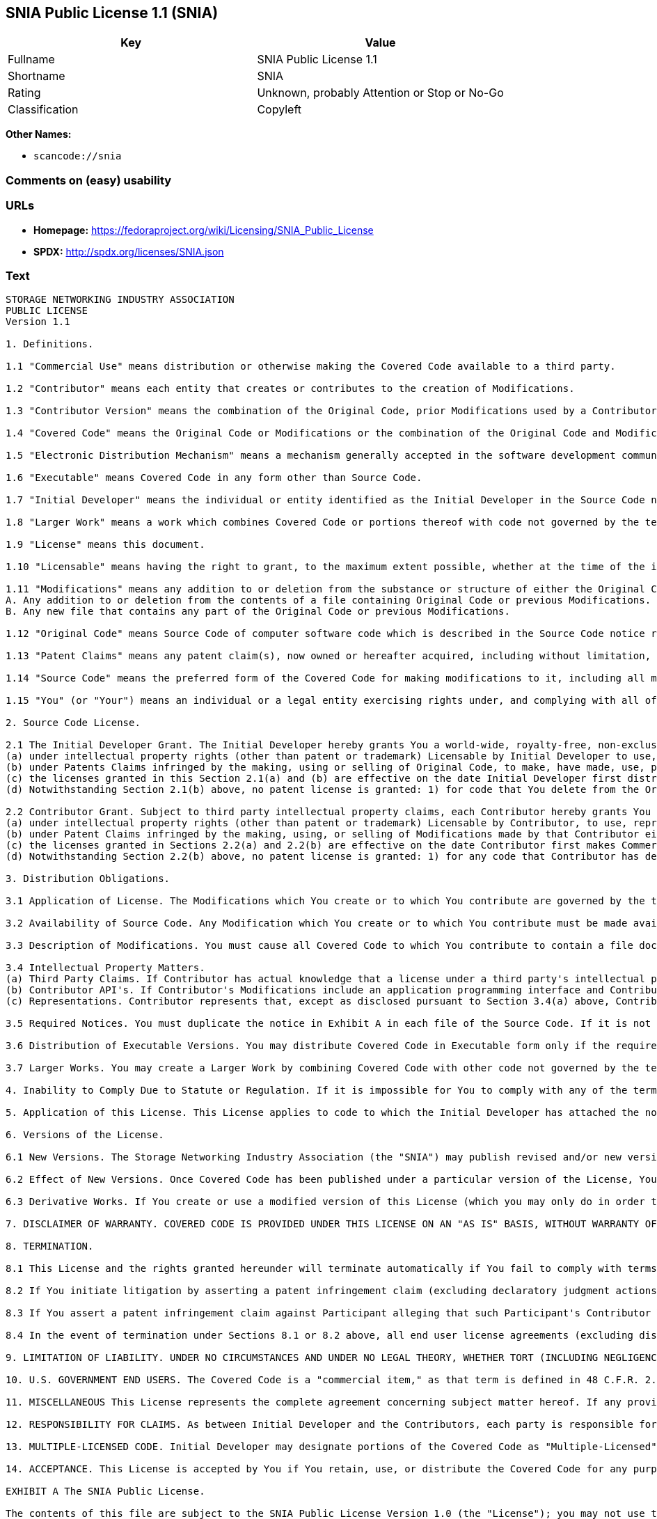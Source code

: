 == SNIA Public License 1.1 (SNIA)

[cols=",",options="header",]
|===
|Key |Value
|Fullname |SNIA Public License 1.1
|Shortname |SNIA
|Rating |Unknown, probably Attention or Stop or No-Go
|Classification |Copyleft
|===

*Other Names:*

* `+scancode://snia+`

=== Comments on (easy) usability

=== URLs

* *Homepage:*
https://fedoraproject.org/wiki/Licensing/SNIA_Public_License
* *SPDX:* http://spdx.org/licenses/SNIA.json

=== Text

....
STORAGE NETWORKING INDUSTRY ASSOCIATION
PUBLIC LICENSE
Version 1.1

1. Definitions.

1.1 "Commercial Use" means distribution or otherwise making the Covered Code available to a third party.

1.2 "Contributor" means each entity that creates or contributes to the creation of Modifications.

1.3 "Contributor Version" means the combination of the Original Code, prior Modifications used by a Contributor, and the Modifications made by that particular Contributor.

1.4 "Covered Code" means the Original Code or Modifications or the combination of the Original Code and Modifications, in each case including portions thereof.

1.5 "Electronic Distribution Mechanism" means a mechanism generally accepted in the software development community for the electronic transfer of data.

1.6 "Executable" means Covered Code in any form other than Source Code.

1.7 "Initial Developer" means the individual or entity identified as the Initial Developer in the Source Code notice required by Exhibit A.

1.8 "Larger Work" means a work which combines Covered Code or portions thereof with code not governed by the terms of this License.

1.9 "License" means this document.

1.10 "Licensable" means having the right to grant, to the maximum extent possible, whether at the time of the initial grant or subsequently acquired, any and all of the rights conveyed herein.

1.11 "Modifications" means any addition to or deletion from the substance or structure of either the Original Code or any previous Modifications. When Covered Code is released as a series of files, a Modification is:
A. Any addition to or deletion from the contents of a file containing Original Code or previous Modifications.
B. Any new file that contains any part of the Original Code or previous Modifications.

1.12 "Original Code" means Source Code of computer software code which is described in the Source Code notice required by Exhibit A as Original Code, and which, at the time of its release under this License is not already Covered Code governed by this License.

1.13 "Patent Claims" means any patent claim(s), now owned or hereafter acquired, including without limitation, method, process, and apparatus claims, in any patent Licensable by grantor.

1.14 "Source Code" means the preferred form of the Covered Code for making modifications to it, including all modules it contains, plus any associated interface definition files, scripts used to control compilation and installation of an Executable, or source code differential comparisons against either the Original Code or another well known, available Covered Code of the Contributor's choice. The Source Code can be in a compressed or archival form, provided the appropriate decompression or de-archiving software is widely available for no charge.

1.15 "You" (or "Your") means an individual or a legal entity exercising rights under, and complying with all of the terms of, this License or a future version of this License issued under Section 6.1. For legal entities, "You" includes any entity which controls, is controlled by, or is under common control with You. For purposes of this definition, "control" means (a) the power, direct or indirect, to cause the direction or management of such entity, whether by contract or otherwise, or (b) ownership of more than fifty percent (50%) of the outstanding shares or beneficial ownership of such entity

2. Source Code License.

2.1 The Initial Developer Grant. The Initial Developer hereby grants You a world-wide, royalty-free, non-exclusive license, subject to third party intellectual property claims:
(a) under intellectual property rights (other than patent or trademark) Licensable by Initial Developer to use, reproduce, modify, display, perform, sublicense and distribute the Original Code (or portions thereof) with or without Modifications, and/or as part of a Larger Work; and
(b) under Patents Claims infringed by the making, using or selling of Original Code, to make, have made, use, practice, sell, and offer for sale, and/or otherwise dispose of the Original Code (or portions thereof).
(c) the licenses granted in this Section 2.1(a) and (b) are effective on the date Initial Developer first distributes Original Code under the terms of this License.
(d) Notwithstanding Section 2.1(b) above, no patent license is granted: 1) for code that You delete from the Original Code; 2) separate from the Original Code; or 3) for infringements caused by: i) the modification of the Original Code or ii) the combination of the Original Code with other software or devices.

2.2 Contributor Grant. Subject to third party intellectual property claims, each Contributor hereby grants You a world-wide, royalty-free, non-exclusive license
(a) under intellectual property rights (other than patent or trademark) Licensable by Contributor, to use, reproduce, modify, display, perform, sublicense and distribute the Modifications created by such Contributor (or portions thereof) either on an unmodified basis, with other Modifications, as Covered Code and/or as part of a Larger Work; and
(b) under Patent Claims infringed by the making, using, or selling of Modifications made by that Contributor either alone and/or in combination with its Contributor Version (or portions of such combination), to make, use, sell, offer for sale, have made, and/or otherwise dispose of: 1) Modifications made by that Contributor (or portions thereof); and 2) the combination of Modifications made by that Contributor with its Contributor Version (or portions of such combination).
(c) the licenses granted in Sections 2.2(a) and 2.2(b) are effective on the date Contributor first makes Commercial Use of the Covered Code.
(d) Notwithstanding Section 2.2(b) above, no patent license is granted: 1) for any code that Contributor has deleted from the Contributor Version; 2) separate from the Contributor Version; 3) for infringements caused by: i) third party modifications of Contributor Version or ii) the combination of Modifications made by that Contributor with other software (except as part of the Contributor Version) or other devices; or 4) under Patent Claims infringed by Covered Code in the absence of Modifications made by that Contributor.

3. Distribution Obligations.

3.1 Application of License. The Modifications which You create or to which You contribute are governed by the terms of this License, including without limitation Section 2.2. The Source Code version of Covered Code may be distributed only under the terms of this License or a future version of this License released under Section 6.1, and You must include a copy of this License with every copy of the Source Code You distribute. You may not offer or impose any terms on any Source Code version that alters or restricts the applicable version of this License or the recipients' rights hereunder. However, You may include an additional document offering the additional rights described in Section 3.5.

3.2 Availability of Source Code. Any Modification which You create or to which You contribute must be made available in Source Code form under the terms of this License either on the same media as an Executable version or via an accepted Electronic Distribution Mechanism to anyone to whom you made an Executable version available; and if made available via Electronic Distribution Mechanism, must remain available for at least twelve (12) months after the date it initially became available, or at least six (6) months after a subsequent version of that particular Modification has been made available to such recipients. You are responsible for ensuring that the Source Code version remains available even if the Electronic Distribution Mechanism is maintained by a third party.

3.3 Description of Modifications. You must cause all Covered Code to which You contribute to contain a file documenting the changes You made to create that Covered Code and the date of any change. You must include a prominent statement that the Modification is derived, directly or indirectly, from Original Code provided by the Initial Developer and including the name of the Initial Developer in (a) the Source Code, and (b) in any notice in an Executable version or related documentation in which You describe the origin or ownership of the Covered Code.

3.4 Intellectual Property Matters.
(a) Third Party Claims. If Contributor has actual knowledge that a license under a third party's intellectual property rights is required to exercise the rights granted by such Contributor under Sections 2.1 or 2.2, Contributor must include a text file with the Source Code distribution titled "LEGAL" which describes the claim and the party making the claim in sufficient detail that a recipient will know whom to contact. If Contributor obtains such knowledge after the Modification is made available as described in Section 3.2, Contributor shall promptly modify the LEGAL file in all copies Contributor makes available thereafter.
(b) Contributor API's. If Contributor's Modifications include an application programming interface and Contributor has actual knowledge of patent licenses which are reasonably necessary to implement that API, Contributor must also include this information in the LEGAL file.
(c) Representations. Contributor represents that, except as disclosed pursuant to Section 3.4(a) above, Contributor believes that Contributor's Modifications are Contributor's original creation(s) and/or Contributor has sufficient rights to grant the rights conveyed by this License.

3.5 Required Notices. You must duplicate the notice in Exhibit A in each file of the Source Code. If it is not possible to put such notice in a particular Source Code file due to its structure, then You must include such notice in a location (such as a relevant directory) where a user would be most likely to look for such a notice. If You created one or more Modification(s) You may add your name as a Contributor to the notice described in Exhibit A. You must also duplicate this License in any documentation for the Source Code where You describe recipients' rights or ownership rights relating to Covered Code. You may choose to offer, and to charge a fee for, warranty, support, indemnity or liability obligations to one or more recipients of Covered Code. However, You may do so only on Your own behalf, and not on behalf of the Initial Developer or any Contributor. You must make it absolutely clear that any such warranty, support, indemnity or liability obligation is offered by You alone, and You hereby agree to indemnify the Initial Developer and every Contributor for any liability (excluding any liability arising from intellectual property claims relating to the Covered Code) incurred by the Initial Developer or such Contributor as a result of warranty, support, indemnity or liability terms You offer.

3.6 Distribution of Executable Versions. You may distribute Covered Code in Executable form only if the requirements of Section 3.1-3.5 have been met for that Covered Code, and if You include a notice stating that the Source Code version of the Covered Code is available under the terms of this License, including a description of how and where You have fulfilled the obligation of Section 3.2. The notice must be conspicuously included in any notice in an Executable version, related documentation or collateral in which You describe recipients' rights relating to the Covered Code. You may distribute the Executable version of Covered Code or ownership rights under a license of Your choice, which may contain terms different from this License, provided that You are in compliance with the terms of this License and that the license for the Executable version does not attempt to limit or alter the recipient's rights in the Source Code version from the rights set forth in this License. If You distribute the Executable version under a different license You must make it absolutely clear that any terms which differ from this License are offered by You alone, not by the Initial Developer or any Contributor. You hereby agree to indemnify the Initial Developer and every Contributor for any liability (excluding any liability arising from intellectual property claims relating to the Covered Code) incurred by the Initial Developer or such Contributor as a result of any such terms You offer.

3.7 Larger Works. You may create a Larger Work by combining Covered Code with other code not governed by the terms of this License and distribute the Larger Work as a single product. In such a case, You must make sure the requirements of this License are fulfilled for the Covered Code.

4. Inability to Comply Due to Statute or Regulation. If it is impossible for You to comply with any of the terms of this License with respect to some or all of the Covered Code due to statute, judicial order, or regulation then You must: (a) comply with the terms of this License to the maximum extent possible; and (b) describe the limitations and the code they affect. Such description must be included in the LEGAL file described in Section 3.4 and must be included with all distributions of the Source Code. Except to the extent prohibited by statute or regulation, such description must be sufficiently detailed for a recipient of ordinary skill to be able to understand it.

5. Application of this License. This License applies to code to which the Initial Developer has attached the notice in Exhibit A and to related Covered Code.

6. Versions of the License.

6.1 New Versions. The Storage Networking Industry Association (the "SNIA") may publish revised and/or new versions of the License from time to time. Each version will be given a distinguishing version number.

6.2 Effect of New Versions. Once Covered Code has been published under a particular version of the License, You may always continue to use it under the terms of that version. You may also choose to use such Covered Code under the terms of any subsequent version of the License published by the SNIA. No one other than the SNIA has the right to modify the terms applicable to Covered Code created under this License.

6.3 Derivative Works. If You create or use a modified version of this License (which you may only do in order to apply it to code which is not already Covered Code governed by this License), You must (a) rename Your license so that the phrases "Storage Networking Industry Association," "SNIA," or any confusingly similar phrase do not appear in your license (except to note that your license differs from this License) and (b) otherwise make it clear that Your version of the license contains terms which differ from the SNIA Public License. (Filling in the name of the Initial Developer, Original Code or Contributor in the notice described in Exhibit A shall not of themselves be deemed to be modifications of this License.)

7. DISCLAIMER OF WARRANTY. COVERED CODE IS PROVIDED UNDER THIS LICENSE ON AN "AS IS" BASIS, WITHOUT WARRANTY OF ANY KIND, EITHER EXPRESSED OR IMPLIED, INCLUDING, WITHOUT LIMITATION, WARRANTIES THAT THE COVERED CODE IS FREE OF DEFECTS, MERCHANTABLE, FIT FOR A PARTICULAR PURPOSE OR NON-INFRINGING. THE ENTIRE RISK AS TO THE QUALITY AND PERFORMANCE OF THE COVERED CODE IS WITH YOU. SHOULD ANY COVERED CODE PROVE DEFECTIVE IN ANY RESPECT, YOU (NOT THE INITIAL DEVELOPER OR ANY OTHER CONTRIBUTOR) ASSUME THE COST OF ANY NECESSARY SERVICING, REPAIR OR CORRECTION. THIS DISCLAIMER OF WARRANTY CONSTITUTES AN ESSENTIAL PART OF THIS LICENSE. NO USE OF ANY COVERED CODE IS AUTHORIZED HEREUNDER EXCEPT UNDER THIS DISCLAIMER.

8. TERMINATION.

8.1 This License and the rights granted hereunder will terminate automatically if You fail to comply with terms herein and fail to cure such breach within a reasonable time after becoming aware of the breach. All sublicenses to the Covered Code which are properly granted shall survive any termination of this License. Provisions which, by their nature, must remain in effect beyond the termination of this License shall survive.

8.2 If You initiate litigation by asserting a patent infringement claim (excluding declaratory judgment actions) against Initial Developer or a Contributor (the Initial Developer or Contributor against whom You file such action is referred to as "Participant") alleging that: o (a) such Participant's Contributor Version directly or indirectly infringes any patent, then any and all rights granted by such Participant to You under Sections 2.1 and/or 2.2 of this License shall, upon 60 days notice from Participant terminate prospectively, unless if within 60 days after receipt of notice You either: (i) agree in writing to pay Participant a mutually agreeable reasonable royalty for Your past and future use of Modifications made by such Participant, or (ii) withdraw Your litigation claim with respect to the Contributor Version against such Participant. If within 60 days of notice, a reasonable royalty and payment arrangement are not mutually agreed upon in writing by the parties or the litigation claim is not withdrawn, the rights granted by Participant to You under Sections 2.1 and/or 2.2 automatically terminate at the expiration of the 60 day notice period specified above.

8.3 If You assert a patent infringement claim against Participant alleging that such Participant's Contributor Version directly or indirectly infringes any patent where such claim is resolved (such as by license or settlement) prior to the initiation of patent infringement litigation, then the reasonable value of the licenses granted by such Participant under Sections 2.1 or 2.2 shall be taken into account in determining the amount or value of any payment or license.

8.4 In the event of termination under Sections 8.1 or 8.2 above, all end user license agreements (excluding distributors and resellers) which have been validly granted by You or any distributor hereunder prior to termination shall survive termination.

9. LIMITATION OF LIABILITY. UNDER NO CIRCUMSTANCES AND UNDER NO LEGAL THEORY, WHETHER TORT (INCLUDING NEGLIGENCE), CONTRACT, OR OTHERWISE, SHALL YOU, THE INITIAL DEVELOPER, ANY OTHER CONTRIBUTOR, OR ANY DISTRIBUTOR OF COVERED CODE, OR ANY SUPPLIER OF ANY OF SUCH PARTIES, BE LIABLE TO ANY PERSON FOR ANY INDIRECT, SPECIAL, INCIDENTAL, OR CONSEQUENTIAL DAMAGES OF ANY CHARACTER INCLUDING, WITHOUT LIMITATION, DAMAGES FOR LOSS OF GOODWILL, WORK STOPPAGE, COMPUTER FAILURE OR MALFUNCTION, OR ANY AND ALL OTHER COMMERCIAL DAMAGES OR LOSSES, EVEN IF SUCH PARTY SHALL HAVE BEEN INFORMED OF THE POSSIBILITY OF SUCH DAMAGES. THIS LIMITATION OF LIABILITY SHALL NOT APPLY TO LIABILITY FOR DEATH OR PERSONAL INJURY RESULTING FROM SUCH PARTY'S NEGLIGENCE TO THE EXTENT APPLICABLE LAW PROHIBITS SUCH LIMITATION. SOME JURISDICTIONS DO NOT ALLOW THE EXCLUSION OR LIMITATION OF INCIDENTAL OR CONSEQUENTIAL DAMAGES, SO THIS EXCLUSION AND LIMITATION MAY NOT APPLY TO YOU.

10. U.S. GOVERNMENT END USERS. The Covered Code is a "commercial item," as that term is defined in 48 C.F.R. 2.101 (Oct. 1995), consisting of "commercial computer software" and "commercial computer software documentation," as such terms are used in 48 C.F.R. 12.212 (Sept. 1995). Consistent with 48 C.F.R. 12.212 and 48 C.F.R. 227.7202-1 through 227.7202-4 (June 1995), all U.S. Government End Users acquire Covered Code with only those rights set forth herein.

11. MISCELLANEOUS This License represents the complete agreement concerning subject matter hereof. If any provision of this License is held to be unenforceable, such provision shall be reformed only to the extent necessary to make it enforceable. This License shall be governed by California law provisions (except to the extent applicable law, if any, provides otherwise), excluding its conflict-of-law provisions. The application of the United Nations Convention on Contracts for the International Sale of Goods is expressly excluded. Any law or regulation which provides that the language of a contract shall be construed against the drafter shall not apply to this License.

12. RESPONSIBILITY FOR CLAIMS. As between Initial Developer and the Contributors, each party is responsible for claims and damages arising, directly or indirectly, out of its utilization of rights under this License and You agree to work with Initial Developer and Contributors to distribute such responsibility on an equitable basis. Nothing herein is intended or shall be deemed to constitute any admission of liability.

13. MULTIPLE-LICENSED CODE. Initial Developer may designate portions of the Covered Code as "Multiple-Licensed". "Multiple-Licensed" means that the Initial Developer permits you to utilize portions of the Covered Code under Your choice of this License or the alternative licenses, if any, specified by the Initial Developer in the file described in Exhibit A.

14. ACCEPTANCE. This License is accepted by You if You retain, use, or distribute the Covered Code for any purpose.

EXHIBIT A The SNIA Public License.

The contents of this file are subject to the SNIA Public License Version 1.0 (the "License"); you may not use this file except in compliance with the License. You may obtain a copy of the License at

www.snia.org/smi/developers/cim/

Software distributed under the License is distributed on an "AS IS" basis, WITHOUT WARRANTY OF ANY KIND, either express or implied. See the License for the specific language governing rights and limitations under the License.

The Original Code is .

The Initial Developer of the Original Code is [COMPLETE THIS] .

Contributor(s):  .

Read more about this license at http://www.snia.org/smi/developers/open_source/
....

'''''

=== Raw Data

....
{
    "__impliedNames": [
        "SNIA",
        "SNIA Public License 1.1",
        "scancode://snia"
    ],
    "__impliedId": "SNIA",
    "facts": {
        "SPDX": {
            "isSPDXLicenseDeprecated": false,
            "spdxFullName": "SNIA Public License 1.1",
            "spdxDetailsURL": "http://spdx.org/licenses/SNIA.json",
            "_sourceURL": "https://spdx.org/licenses/SNIA.html",
            "spdxLicIsOSIApproved": false,
            "spdxSeeAlso": [
                "https://fedoraproject.org/wiki/Licensing/SNIA_Public_License"
            ],
            "_implications": {
                "__impliedNames": [
                    "SNIA",
                    "SNIA Public License 1.1"
                ],
                "__impliedId": "SNIA",
                "__isOsiApproved": false,
                "__impliedURLs": [
                    [
                        "SPDX",
                        "http://spdx.org/licenses/SNIA.json"
                    ],
                    [
                        null,
                        "https://fedoraproject.org/wiki/Licensing/SNIA_Public_License"
                    ]
                ]
            },
            "spdxLicenseId": "SNIA"
        },
        "Scancode": {
            "otherUrls": null,
            "homepageUrl": "https://fedoraproject.org/wiki/Licensing/SNIA_Public_License",
            "shortName": "SNIA Public License 1.1",
            "textUrls": null,
            "text": "STORAGE NETWORKING INDUSTRY ASSOCIATION\nPUBLIC LICENSE\nVersion 1.1\n\n1. Definitions.\n\n1.1 \"Commercial Use\" means distribution or otherwise making the Covered Code available to a third party.\n\n1.2 \"Contributor\" means each entity that creates or contributes to the creation of Modifications.\n\n1.3 \"Contributor Version\" means the combination of the Original Code, prior Modifications used by a Contributor, and the Modifications made by that particular Contributor.\n\n1.4 \"Covered Code\" means the Original Code or Modifications or the combination of the Original Code and Modifications, in each case including portions thereof.\n\n1.5 \"Electronic Distribution Mechanism\" means a mechanism generally accepted in the software development community for the electronic transfer of data.\n\n1.6 \"Executable\" means Covered Code in any form other than Source Code.\n\n1.7 \"Initial Developer\" means the individual or entity identified as the Initial Developer in the Source Code notice required by Exhibit A.\n\n1.8 \"Larger Work\" means a work which combines Covered Code or portions thereof with code not governed by the terms of this License.\n\n1.9 \"License\" means this document.\n\n1.10 \"Licensable\" means having the right to grant, to the maximum extent possible, whether at the time of the initial grant or subsequently acquired, any and all of the rights conveyed herein.\n\n1.11 \"Modifications\" means any addition to or deletion from the substance or structure of either the Original Code or any previous Modifications. When Covered Code is released as a series of files, a Modification is:\nA. Any addition to or deletion from the contents of a file containing Original Code or previous Modifications.\nB. Any new file that contains any part of the Original Code or previous Modifications.\n\n1.12 \"Original Code\" means Source Code of computer software code which is described in the Source Code notice required by Exhibit A as Original Code, and which, at the time of its release under this License is not already Covered Code governed by this License.\n\n1.13 \"Patent Claims\" means any patent claim(s), now owned or hereafter acquired, including without limitation, method, process, and apparatus claims, in any patent Licensable by grantor.\n\n1.14 \"Source Code\" means the preferred form of the Covered Code for making modifications to it, including all modules it contains, plus any associated interface definition files, scripts used to control compilation and installation of an Executable, or source code differential comparisons against either the Original Code or another well known, available Covered Code of the Contributor's choice. The Source Code can be in a compressed or archival form, provided the appropriate decompression or de-archiving software is widely available for no charge.\n\n1.15 \"You\" (or \"Your\") means an individual or a legal entity exercising rights under, and complying with all of the terms of, this License or a future version of this License issued under Section 6.1. For legal entities, \"You\" includes any entity which controls, is controlled by, or is under common control with You. For purposes of this definition, \"control\" means (a) the power, direct or indirect, to cause the direction or management of such entity, whether by contract or otherwise, or (b) ownership of more than fifty percent (50%) of the outstanding shares or beneficial ownership of such entity\n\n2. Source Code License.\n\n2.1 The Initial Developer Grant. The Initial Developer hereby grants You a world-wide, royalty-free, non-exclusive license, subject to third party intellectual property claims:\n(a) under intellectual property rights (other than patent or trademark) Licensable by Initial Developer to use, reproduce, modify, display, perform, sublicense and distribute the Original Code (or portions thereof) with or without Modifications, and/or as part of a Larger Work; and\n(b) under Patents Claims infringed by the making, using or selling of Original Code, to make, have made, use, practice, sell, and offer for sale, and/or otherwise dispose of the Original Code (or portions thereof).\n(c) the licenses granted in this Section 2.1(a) and (b) are effective on the date Initial Developer first distributes Original Code under the terms of this License.\n(d) Notwithstanding Section 2.1(b) above, no patent license is granted: 1) for code that You delete from the Original Code; 2) separate from the Original Code; or 3) for infringements caused by: i) the modification of the Original Code or ii) the combination of the Original Code with other software or devices.\n\n2.2 Contributor Grant. Subject to third party intellectual property claims, each Contributor hereby grants You a world-wide, royalty-free, non-exclusive license\n(a) under intellectual property rights (other than patent or trademark) Licensable by Contributor, to use, reproduce, modify, display, perform, sublicense and distribute the Modifications created by such Contributor (or portions thereof) either on an unmodified basis, with other Modifications, as Covered Code and/or as part of a Larger Work; and\n(b) under Patent Claims infringed by the making, using, or selling of Modifications made by that Contributor either alone and/or in combination with its Contributor Version (or portions of such combination), to make, use, sell, offer for sale, have made, and/or otherwise dispose of: 1) Modifications made by that Contributor (or portions thereof); and 2) the combination of Modifications made by that Contributor with its Contributor Version (or portions of such combination).\n(c) the licenses granted in Sections 2.2(a) and 2.2(b) are effective on the date Contributor first makes Commercial Use of the Covered Code.\n(d) Notwithstanding Section 2.2(b) above, no patent license is granted: 1) for any code that Contributor has deleted from the Contributor Version; 2) separate from the Contributor Version; 3) for infringements caused by: i) third party modifications of Contributor Version or ii) the combination of Modifications made by that Contributor with other software (except as part of the Contributor Version) or other devices; or 4) under Patent Claims infringed by Covered Code in the absence of Modifications made by that Contributor.\n\n3. Distribution Obligations.\n\n3.1 Application of License. The Modifications which You create or to which You contribute are governed by the terms of this License, including without limitation Section 2.2. The Source Code version of Covered Code may be distributed only under the terms of this License or a future version of this License released under Section 6.1, and You must include a copy of this License with every copy of the Source Code You distribute. You may not offer or impose any terms on any Source Code version that alters or restricts the applicable version of this License or the recipients' rights hereunder. However, You may include an additional document offering the additional rights described in Section 3.5.\n\n3.2 Availability of Source Code. Any Modification which You create or to which You contribute must be made available in Source Code form under the terms of this License either on the same media as an Executable version or via an accepted Electronic Distribution Mechanism to anyone to whom you made an Executable version available; and if made available via Electronic Distribution Mechanism, must remain available for at least twelve (12) months after the date it initially became available, or at least six (6) months after a subsequent version of that particular Modification has been made available to such recipients. You are responsible for ensuring that the Source Code version remains available even if the Electronic Distribution Mechanism is maintained by a third party.\n\n3.3 Description of Modifications. You must cause all Covered Code to which You contribute to contain a file documenting the changes You made to create that Covered Code and the date of any change. You must include a prominent statement that the Modification is derived, directly or indirectly, from Original Code provided by the Initial Developer and including the name of the Initial Developer in (a) the Source Code, and (b) in any notice in an Executable version or related documentation in which You describe the origin or ownership of the Covered Code.\n\n3.4 Intellectual Property Matters.\n(a) Third Party Claims. If Contributor has actual knowledge that a license under a third party's intellectual property rights is required to exercise the rights granted by such Contributor under Sections 2.1 or 2.2, Contributor must include a text file with the Source Code distribution titled \"LEGAL\" which describes the claim and the party making the claim in sufficient detail that a recipient will know whom to contact. If Contributor obtains such knowledge after the Modification is made available as described in Section 3.2, Contributor shall promptly modify the LEGAL file in all copies Contributor makes available thereafter.\n(b) Contributor API's. If Contributor's Modifications include an application programming interface and Contributor has actual knowledge of patent licenses which are reasonably necessary to implement that API, Contributor must also include this information in the LEGAL file.\n(c) Representations. Contributor represents that, except as disclosed pursuant to Section 3.4(a) above, Contributor believes that Contributor's Modifications are Contributor's original creation(s) and/or Contributor has sufficient rights to grant the rights conveyed by this License.\n\n3.5 Required Notices. You must duplicate the notice in Exhibit A in each file of the Source Code. If it is not possible to put such notice in a particular Source Code file due to its structure, then You must include such notice in a location (such as a relevant directory) where a user would be most likely to look for such a notice. If You created one or more Modification(s) You may add your name as a Contributor to the notice described in Exhibit A. You must also duplicate this License in any documentation for the Source Code where You describe recipients' rights or ownership rights relating to Covered Code. You may choose to offer, and to charge a fee for, warranty, support, indemnity or liability obligations to one or more recipients of Covered Code. However, You may do so only on Your own behalf, and not on behalf of the Initial Developer or any Contributor. You must make it absolutely clear that any such warranty, support, indemnity or liability obligation is offered by You alone, and You hereby agree to indemnify the Initial Developer and every Contributor for any liability (excluding any liability arising from intellectual property claims relating to the Covered Code) incurred by the Initial Developer or such Contributor as a result of warranty, support, indemnity or liability terms You offer.\n\n3.6 Distribution of Executable Versions. You may distribute Covered Code in Executable form only if the requirements of Section 3.1-3.5 have been met for that Covered Code, and if You include a notice stating that the Source Code version of the Covered Code is available under the terms of this License, including a description of how and where You have fulfilled the obligation of Section 3.2. The notice must be conspicuously included in any notice in an Executable version, related documentation or collateral in which You describe recipients' rights relating to the Covered Code. You may distribute the Executable version of Covered Code or ownership rights under a license of Your choice, which may contain terms different from this License, provided that You are in compliance with the terms of this License and that the license for the Executable version does not attempt to limit or alter the recipient's rights in the Source Code version from the rights set forth in this License. If You distribute the Executable version under a different license You must make it absolutely clear that any terms which differ from this License are offered by You alone, not by the Initial Developer or any Contributor. You hereby agree to indemnify the Initial Developer and every Contributor for any liability (excluding any liability arising from intellectual property claims relating to the Covered Code) incurred by the Initial Developer or such Contributor as a result of any such terms You offer.\n\n3.7 Larger Works. You may create a Larger Work by combining Covered Code with other code not governed by the terms of this License and distribute the Larger Work as a single product. In such a case, You must make sure the requirements of this License are fulfilled for the Covered Code.\n\n4. Inability to Comply Due to Statute or Regulation. If it is impossible for You to comply with any of the terms of this License with respect to some or all of the Covered Code due to statute, judicial order, or regulation then You must: (a) comply with the terms of this License to the maximum extent possible; and (b) describe the limitations and the code they affect. Such description must be included in the LEGAL file described in Section 3.4 and must be included with all distributions of the Source Code. Except to the extent prohibited by statute or regulation, such description must be sufficiently detailed for a recipient of ordinary skill to be able to understand it.\n\n5. Application of this License. This License applies to code to which the Initial Developer has attached the notice in Exhibit A and to related Covered Code.\n\n6. Versions of the License.\n\n6.1 New Versions. The Storage Networking Industry Association (the \"SNIA\") may publish revised and/or new versions of the License from time to time. Each version will be given a distinguishing version number.\n\n6.2 Effect of New Versions. Once Covered Code has been published under a particular version of the License, You may always continue to use it under the terms of that version. You may also choose to use such Covered Code under the terms of any subsequent version of the License published by the SNIA. No one other than the SNIA has the right to modify the terms applicable to Covered Code created under this License.\n\n6.3 Derivative Works. If You create or use a modified version of this License (which you may only do in order to apply it to code which is not already Covered Code governed by this License), You must (a) rename Your license so that the phrases \"Storage Networking Industry Association,\" \"SNIA,\" or any confusingly similar phrase do not appear in your license (except to note that your license differs from this License) and (b) otherwise make it clear that Your version of the license contains terms which differ from the SNIA Public License. (Filling in the name of the Initial Developer, Original Code or Contributor in the notice described in Exhibit A shall not of themselves be deemed to be modifications of this License.)\n\n7. DISCLAIMER OF WARRANTY. COVERED CODE IS PROVIDED UNDER THIS LICENSE ON AN \"AS IS\" BASIS, WITHOUT WARRANTY OF ANY KIND, EITHER EXPRESSED OR IMPLIED, INCLUDING, WITHOUT LIMITATION, WARRANTIES THAT THE COVERED CODE IS FREE OF DEFECTS, MERCHANTABLE, FIT FOR A PARTICULAR PURPOSE OR NON-INFRINGING. THE ENTIRE RISK AS TO THE QUALITY AND PERFORMANCE OF THE COVERED CODE IS WITH YOU. SHOULD ANY COVERED CODE PROVE DEFECTIVE IN ANY RESPECT, YOU (NOT THE INITIAL DEVELOPER OR ANY OTHER CONTRIBUTOR) ASSUME THE COST OF ANY NECESSARY SERVICING, REPAIR OR CORRECTION. THIS DISCLAIMER OF WARRANTY CONSTITUTES AN ESSENTIAL PART OF THIS LICENSE. NO USE OF ANY COVERED CODE IS AUTHORIZED HEREUNDER EXCEPT UNDER THIS DISCLAIMER.\n\n8. TERMINATION.\n\n8.1 This License and the rights granted hereunder will terminate automatically if You fail to comply with terms herein and fail to cure such breach within a reasonable time after becoming aware of the breach. All sublicenses to the Covered Code which are properly granted shall survive any termination of this License. Provisions which, by their nature, must remain in effect beyond the termination of this License shall survive.\n\n8.2 If You initiate litigation by asserting a patent infringement claim (excluding declaratory judgment actions) against Initial Developer or a Contributor (the Initial Developer or Contributor against whom You file such action is referred to as \"Participant\") alleging that: o (a) such Participant's Contributor Version directly or indirectly infringes any patent, then any and all rights granted by such Participant to You under Sections 2.1 and/or 2.2 of this License shall, upon 60 days notice from Participant terminate prospectively, unless if within 60 days after receipt of notice You either: (i) agree in writing to pay Participant a mutually agreeable reasonable royalty for Your past and future use of Modifications made by such Participant, or (ii) withdraw Your litigation claim with respect to the Contributor Version against such Participant. If within 60 days of notice, a reasonable royalty and payment arrangement are not mutually agreed upon in writing by the parties or the litigation claim is not withdrawn, the rights granted by Participant to You under Sections 2.1 and/or 2.2 automatically terminate at the expiration of the 60 day notice period specified above.\n\n8.3 If You assert a patent infringement claim against Participant alleging that such Participant's Contributor Version directly or indirectly infringes any patent where such claim is resolved (such as by license or settlement) prior to the initiation of patent infringement litigation, then the reasonable value of the licenses granted by such Participant under Sections 2.1 or 2.2 shall be taken into account in determining the amount or value of any payment or license.\n\n8.4 In the event of termination under Sections 8.1 or 8.2 above, all end user license agreements (excluding distributors and resellers) which have been validly granted by You or any distributor hereunder prior to termination shall survive termination.\n\n9. LIMITATION OF LIABILITY. UNDER NO CIRCUMSTANCES AND UNDER NO LEGAL THEORY, WHETHER TORT (INCLUDING NEGLIGENCE), CONTRACT, OR OTHERWISE, SHALL YOU, THE INITIAL DEVELOPER, ANY OTHER CONTRIBUTOR, OR ANY DISTRIBUTOR OF COVERED CODE, OR ANY SUPPLIER OF ANY OF SUCH PARTIES, BE LIABLE TO ANY PERSON FOR ANY INDIRECT, SPECIAL, INCIDENTAL, OR CONSEQUENTIAL DAMAGES OF ANY CHARACTER INCLUDING, WITHOUT LIMITATION, DAMAGES FOR LOSS OF GOODWILL, WORK STOPPAGE, COMPUTER FAILURE OR MALFUNCTION, OR ANY AND ALL OTHER COMMERCIAL DAMAGES OR LOSSES, EVEN IF SUCH PARTY SHALL HAVE BEEN INFORMED OF THE POSSIBILITY OF SUCH DAMAGES. THIS LIMITATION OF LIABILITY SHALL NOT APPLY TO LIABILITY FOR DEATH OR PERSONAL INJURY RESULTING FROM SUCH PARTY'S NEGLIGENCE TO THE EXTENT APPLICABLE LAW PROHIBITS SUCH LIMITATION. SOME JURISDICTIONS DO NOT ALLOW THE EXCLUSION OR LIMITATION OF INCIDENTAL OR CONSEQUENTIAL DAMAGES, SO THIS EXCLUSION AND LIMITATION MAY NOT APPLY TO YOU.\n\n10. U.S. GOVERNMENT END USERS. The Covered Code is a \"commercial item,\" as that term is defined in 48 C.F.R. 2.101 (Oct. 1995), consisting of \"commercial computer software\" and \"commercial computer software documentation,\" as such terms are used in 48 C.F.R. 12.212 (Sept. 1995). Consistent with 48 C.F.R. 12.212 and 48 C.F.R. 227.7202-1 through 227.7202-4 (June 1995), all U.S. Government End Users acquire Covered Code with only those rights set forth herein.\n\n11. MISCELLANEOUS This License represents the complete agreement concerning subject matter hereof. If any provision of this License is held to be unenforceable, such provision shall be reformed only to the extent necessary to make it enforceable. This License shall be governed by California law provisions (except to the extent applicable law, if any, provides otherwise), excluding its conflict-of-law provisions. The application of the United Nations Convention on Contracts for the International Sale of Goods is expressly excluded. Any law or regulation which provides that the language of a contract shall be construed against the drafter shall not apply to this License.\n\n12. RESPONSIBILITY FOR CLAIMS. As between Initial Developer and the Contributors, each party is responsible for claims and damages arising, directly or indirectly, out of its utilization of rights under this License and You agree to work with Initial Developer and Contributors to distribute such responsibility on an equitable basis. Nothing herein is intended or shall be deemed to constitute any admission of liability.\n\n13. MULTIPLE-LICENSED CODE. Initial Developer may designate portions of the Covered Code as \"Multiple-Licensed\". \"Multiple-Licensed\" means that the Initial Developer permits you to utilize portions of the Covered Code under Your choice of this License or the alternative licenses, if any, specified by the Initial Developer in the file described in Exhibit A.\n\n14. ACCEPTANCE. This License is accepted by You if You retain, use, or distribute the Covered Code for any purpose.\n\nEXHIBIT A The SNIA Public License.\n\nThe contents of this file are subject to the SNIA Public License Version 1.0 (the \"License\"); you may not use this file except in compliance with the License. You may obtain a copy of the License at\n\nwww.snia.org/smi/developers/cim/\n\nSoftware distributed under the License is distributed on an \"AS IS\" basis, WITHOUT WARRANTY OF ANY KIND, either express or implied. See the License for the specific language governing rights and limitations under the License.\n\nThe Original Code is .\n\nThe Initial Developer of the Original Code is [COMPLETE THIS] .\n\nContributor(s):  .\n\nRead more about this license at http://www.snia.org/smi/developers/open_source/",
            "category": "Copyleft",
            "osiUrl": null,
            "owner": "SNIA",
            "_sourceURL": "https://github.com/nexB/scancode-toolkit/blob/develop/src/licensedcode/data/licenses/snia.yml",
            "key": "snia",
            "name": "SNIA Public License 1.1",
            "spdxId": "SNIA",
            "_implications": {
                "__impliedNames": [
                    "scancode://snia",
                    "SNIA Public License 1.1",
                    "SNIA"
                ],
                "__impliedId": "SNIA",
                "__impliedCopyleft": [
                    [
                        "Scancode",
                        "Copyleft"
                    ]
                ],
                "__calculatedCopyleft": "Copyleft",
                "__impliedText": "STORAGE NETWORKING INDUSTRY ASSOCIATION\nPUBLIC LICENSE\nVersion 1.1\n\n1. Definitions.\n\n1.1 \"Commercial Use\" means distribution or otherwise making the Covered Code available to a third party.\n\n1.2 \"Contributor\" means each entity that creates or contributes to the creation of Modifications.\n\n1.3 \"Contributor Version\" means the combination of the Original Code, prior Modifications used by a Contributor, and the Modifications made by that particular Contributor.\n\n1.4 \"Covered Code\" means the Original Code or Modifications or the combination of the Original Code and Modifications, in each case including portions thereof.\n\n1.5 \"Electronic Distribution Mechanism\" means a mechanism generally accepted in the software development community for the electronic transfer of data.\n\n1.6 \"Executable\" means Covered Code in any form other than Source Code.\n\n1.7 \"Initial Developer\" means the individual or entity identified as the Initial Developer in the Source Code notice required by Exhibit A.\n\n1.8 \"Larger Work\" means a work which combines Covered Code or portions thereof with code not governed by the terms of this License.\n\n1.9 \"License\" means this document.\n\n1.10 \"Licensable\" means having the right to grant, to the maximum extent possible, whether at the time of the initial grant or subsequently acquired, any and all of the rights conveyed herein.\n\n1.11 \"Modifications\" means any addition to or deletion from the substance or structure of either the Original Code or any previous Modifications. When Covered Code is released as a series of files, a Modification is:\nA. Any addition to or deletion from the contents of a file containing Original Code or previous Modifications.\nB. Any new file that contains any part of the Original Code or previous Modifications.\n\n1.12 \"Original Code\" means Source Code of computer software code which is described in the Source Code notice required by Exhibit A as Original Code, and which, at the time of its release under this License is not already Covered Code governed by this License.\n\n1.13 \"Patent Claims\" means any patent claim(s), now owned or hereafter acquired, including without limitation, method, process, and apparatus claims, in any patent Licensable by grantor.\n\n1.14 \"Source Code\" means the preferred form of the Covered Code for making modifications to it, including all modules it contains, plus any associated interface definition files, scripts used to control compilation and installation of an Executable, or source code differential comparisons against either the Original Code or another well known, available Covered Code of the Contributor's choice. The Source Code can be in a compressed or archival form, provided the appropriate decompression or de-archiving software is widely available for no charge.\n\n1.15 \"You\" (or \"Your\") means an individual or a legal entity exercising rights under, and complying with all of the terms of, this License or a future version of this License issued under Section 6.1. For legal entities, \"You\" includes any entity which controls, is controlled by, or is under common control with You. For purposes of this definition, \"control\" means (a) the power, direct or indirect, to cause the direction or management of such entity, whether by contract or otherwise, or (b) ownership of more than fifty percent (50%) of the outstanding shares or beneficial ownership of such entity\n\n2. Source Code License.\n\n2.1 The Initial Developer Grant. The Initial Developer hereby grants You a world-wide, royalty-free, non-exclusive license, subject to third party intellectual property claims:\n(a) under intellectual property rights (other than patent or trademark) Licensable by Initial Developer to use, reproduce, modify, display, perform, sublicense and distribute the Original Code (or portions thereof) with or without Modifications, and/or as part of a Larger Work; and\n(b) under Patents Claims infringed by the making, using or selling of Original Code, to make, have made, use, practice, sell, and offer for sale, and/or otherwise dispose of the Original Code (or portions thereof).\n(c) the licenses granted in this Section 2.1(a) and (b) are effective on the date Initial Developer first distributes Original Code under the terms of this License.\n(d) Notwithstanding Section 2.1(b) above, no patent license is granted: 1) for code that You delete from the Original Code; 2) separate from the Original Code; or 3) for infringements caused by: i) the modification of the Original Code or ii) the combination of the Original Code with other software or devices.\n\n2.2 Contributor Grant. Subject to third party intellectual property claims, each Contributor hereby grants You a world-wide, royalty-free, non-exclusive license\n(a) under intellectual property rights (other than patent or trademark) Licensable by Contributor, to use, reproduce, modify, display, perform, sublicense and distribute the Modifications created by such Contributor (or portions thereof) either on an unmodified basis, with other Modifications, as Covered Code and/or as part of a Larger Work; and\n(b) under Patent Claims infringed by the making, using, or selling of Modifications made by that Contributor either alone and/or in combination with its Contributor Version (or portions of such combination), to make, use, sell, offer for sale, have made, and/or otherwise dispose of: 1) Modifications made by that Contributor (or portions thereof); and 2) the combination of Modifications made by that Contributor with its Contributor Version (or portions of such combination).\n(c) the licenses granted in Sections 2.2(a) and 2.2(b) are effective on the date Contributor first makes Commercial Use of the Covered Code.\n(d) Notwithstanding Section 2.2(b) above, no patent license is granted: 1) for any code that Contributor has deleted from the Contributor Version; 2) separate from the Contributor Version; 3) for infringements caused by: i) third party modifications of Contributor Version or ii) the combination of Modifications made by that Contributor with other software (except as part of the Contributor Version) or other devices; or 4) under Patent Claims infringed by Covered Code in the absence of Modifications made by that Contributor.\n\n3. Distribution Obligations.\n\n3.1 Application of License. The Modifications which You create or to which You contribute are governed by the terms of this License, including without limitation Section 2.2. The Source Code version of Covered Code may be distributed only under the terms of this License or a future version of this License released under Section 6.1, and You must include a copy of this License with every copy of the Source Code You distribute. You may not offer or impose any terms on any Source Code version that alters or restricts the applicable version of this License or the recipients' rights hereunder. However, You may include an additional document offering the additional rights described in Section 3.5.\n\n3.2 Availability of Source Code. Any Modification which You create or to which You contribute must be made available in Source Code form under the terms of this License either on the same media as an Executable version or via an accepted Electronic Distribution Mechanism to anyone to whom you made an Executable version available; and if made available via Electronic Distribution Mechanism, must remain available for at least twelve (12) months after the date it initially became available, or at least six (6) months after a subsequent version of that particular Modification has been made available to such recipients. You are responsible for ensuring that the Source Code version remains available even if the Electronic Distribution Mechanism is maintained by a third party.\n\n3.3 Description of Modifications. You must cause all Covered Code to which You contribute to contain a file documenting the changes You made to create that Covered Code and the date of any change. You must include a prominent statement that the Modification is derived, directly or indirectly, from Original Code provided by the Initial Developer and including the name of the Initial Developer in (a) the Source Code, and (b) in any notice in an Executable version or related documentation in which You describe the origin or ownership of the Covered Code.\n\n3.4 Intellectual Property Matters.\n(a) Third Party Claims. If Contributor has actual knowledge that a license under a third party's intellectual property rights is required to exercise the rights granted by such Contributor under Sections 2.1 or 2.2, Contributor must include a text file with the Source Code distribution titled \"LEGAL\" which describes the claim and the party making the claim in sufficient detail that a recipient will know whom to contact. If Contributor obtains such knowledge after the Modification is made available as described in Section 3.2, Contributor shall promptly modify the LEGAL file in all copies Contributor makes available thereafter.\n(b) Contributor API's. If Contributor's Modifications include an application programming interface and Contributor has actual knowledge of patent licenses which are reasonably necessary to implement that API, Contributor must also include this information in the LEGAL file.\n(c) Representations. Contributor represents that, except as disclosed pursuant to Section 3.4(a) above, Contributor believes that Contributor's Modifications are Contributor's original creation(s) and/or Contributor has sufficient rights to grant the rights conveyed by this License.\n\n3.5 Required Notices. You must duplicate the notice in Exhibit A in each file of the Source Code. If it is not possible to put such notice in a particular Source Code file due to its structure, then You must include such notice in a location (such as a relevant directory) where a user would be most likely to look for such a notice. If You created one or more Modification(s) You may add your name as a Contributor to the notice described in Exhibit A. You must also duplicate this License in any documentation for the Source Code where You describe recipients' rights or ownership rights relating to Covered Code. You may choose to offer, and to charge a fee for, warranty, support, indemnity or liability obligations to one or more recipients of Covered Code. However, You may do so only on Your own behalf, and not on behalf of the Initial Developer or any Contributor. You must make it absolutely clear that any such warranty, support, indemnity or liability obligation is offered by You alone, and You hereby agree to indemnify the Initial Developer and every Contributor for any liability (excluding any liability arising from intellectual property claims relating to the Covered Code) incurred by the Initial Developer or such Contributor as a result of warranty, support, indemnity or liability terms You offer.\n\n3.6 Distribution of Executable Versions. You may distribute Covered Code in Executable form only if the requirements of Section 3.1-3.5 have been met for that Covered Code, and if You include a notice stating that the Source Code version of the Covered Code is available under the terms of this License, including a description of how and where You have fulfilled the obligation of Section 3.2. The notice must be conspicuously included in any notice in an Executable version, related documentation or collateral in which You describe recipients' rights relating to the Covered Code. You may distribute the Executable version of Covered Code or ownership rights under a license of Your choice, which may contain terms different from this License, provided that You are in compliance with the terms of this License and that the license for the Executable version does not attempt to limit or alter the recipient's rights in the Source Code version from the rights set forth in this License. If You distribute the Executable version under a different license You must make it absolutely clear that any terms which differ from this License are offered by You alone, not by the Initial Developer or any Contributor. You hereby agree to indemnify the Initial Developer and every Contributor for any liability (excluding any liability arising from intellectual property claims relating to the Covered Code) incurred by the Initial Developer or such Contributor as a result of any such terms You offer.\n\n3.7 Larger Works. You may create a Larger Work by combining Covered Code with other code not governed by the terms of this License and distribute the Larger Work as a single product. In such a case, You must make sure the requirements of this License are fulfilled for the Covered Code.\n\n4. Inability to Comply Due to Statute or Regulation. If it is impossible for You to comply with any of the terms of this License with respect to some or all of the Covered Code due to statute, judicial order, or regulation then You must: (a) comply with the terms of this License to the maximum extent possible; and (b) describe the limitations and the code they affect. Such description must be included in the LEGAL file described in Section 3.4 and must be included with all distributions of the Source Code. Except to the extent prohibited by statute or regulation, such description must be sufficiently detailed for a recipient of ordinary skill to be able to understand it.\n\n5. Application of this License. This License applies to code to which the Initial Developer has attached the notice in Exhibit A and to related Covered Code.\n\n6. Versions of the License.\n\n6.1 New Versions. The Storage Networking Industry Association (the \"SNIA\") may publish revised and/or new versions of the License from time to time. Each version will be given a distinguishing version number.\n\n6.2 Effect of New Versions. Once Covered Code has been published under a particular version of the License, You may always continue to use it under the terms of that version. You may also choose to use such Covered Code under the terms of any subsequent version of the License published by the SNIA. No one other than the SNIA has the right to modify the terms applicable to Covered Code created under this License.\n\n6.3 Derivative Works. If You create or use a modified version of this License (which you may only do in order to apply it to code which is not already Covered Code governed by this License), You must (a) rename Your license so that the phrases \"Storage Networking Industry Association,\" \"SNIA,\" or any confusingly similar phrase do not appear in your license (except to note that your license differs from this License) and (b) otherwise make it clear that Your version of the license contains terms which differ from the SNIA Public License. (Filling in the name of the Initial Developer, Original Code or Contributor in the notice described in Exhibit A shall not of themselves be deemed to be modifications of this License.)\n\n7. DISCLAIMER OF WARRANTY. COVERED CODE IS PROVIDED UNDER THIS LICENSE ON AN \"AS IS\" BASIS, WITHOUT WARRANTY OF ANY KIND, EITHER EXPRESSED OR IMPLIED, INCLUDING, WITHOUT LIMITATION, WARRANTIES THAT THE COVERED CODE IS FREE OF DEFECTS, MERCHANTABLE, FIT FOR A PARTICULAR PURPOSE OR NON-INFRINGING. THE ENTIRE RISK AS TO THE QUALITY AND PERFORMANCE OF THE COVERED CODE IS WITH YOU. SHOULD ANY COVERED CODE PROVE DEFECTIVE IN ANY RESPECT, YOU (NOT THE INITIAL DEVELOPER OR ANY OTHER CONTRIBUTOR) ASSUME THE COST OF ANY NECESSARY SERVICING, REPAIR OR CORRECTION. THIS DISCLAIMER OF WARRANTY CONSTITUTES AN ESSENTIAL PART OF THIS LICENSE. NO USE OF ANY COVERED CODE IS AUTHORIZED HEREUNDER EXCEPT UNDER THIS DISCLAIMER.\n\n8. TERMINATION.\n\n8.1 This License and the rights granted hereunder will terminate automatically if You fail to comply with terms herein and fail to cure such breach within a reasonable time after becoming aware of the breach. All sublicenses to the Covered Code which are properly granted shall survive any termination of this License. Provisions which, by their nature, must remain in effect beyond the termination of this License shall survive.\n\n8.2 If You initiate litigation by asserting a patent infringement claim (excluding declaratory judgment actions) against Initial Developer or a Contributor (the Initial Developer or Contributor against whom You file such action is referred to as \"Participant\") alleging that: o (a) such Participant's Contributor Version directly or indirectly infringes any patent, then any and all rights granted by such Participant to You under Sections 2.1 and/or 2.2 of this License shall, upon 60 days notice from Participant terminate prospectively, unless if within 60 days after receipt of notice You either: (i) agree in writing to pay Participant a mutually agreeable reasonable royalty for Your past and future use of Modifications made by such Participant, or (ii) withdraw Your litigation claim with respect to the Contributor Version against such Participant. If within 60 days of notice, a reasonable royalty and payment arrangement are not mutually agreed upon in writing by the parties or the litigation claim is not withdrawn, the rights granted by Participant to You under Sections 2.1 and/or 2.2 automatically terminate at the expiration of the 60 day notice period specified above.\n\n8.3 If You assert a patent infringement claim against Participant alleging that such Participant's Contributor Version directly or indirectly infringes any patent where such claim is resolved (such as by license or settlement) prior to the initiation of patent infringement litigation, then the reasonable value of the licenses granted by such Participant under Sections 2.1 or 2.2 shall be taken into account in determining the amount or value of any payment or license.\n\n8.4 In the event of termination under Sections 8.1 or 8.2 above, all end user license agreements (excluding distributors and resellers) which have been validly granted by You or any distributor hereunder prior to termination shall survive termination.\n\n9. LIMITATION OF LIABILITY. UNDER NO CIRCUMSTANCES AND UNDER NO LEGAL THEORY, WHETHER TORT (INCLUDING NEGLIGENCE), CONTRACT, OR OTHERWISE, SHALL YOU, THE INITIAL DEVELOPER, ANY OTHER CONTRIBUTOR, OR ANY DISTRIBUTOR OF COVERED CODE, OR ANY SUPPLIER OF ANY OF SUCH PARTIES, BE LIABLE TO ANY PERSON FOR ANY INDIRECT, SPECIAL, INCIDENTAL, OR CONSEQUENTIAL DAMAGES OF ANY CHARACTER INCLUDING, WITHOUT LIMITATION, DAMAGES FOR LOSS OF GOODWILL, WORK STOPPAGE, COMPUTER FAILURE OR MALFUNCTION, OR ANY AND ALL OTHER COMMERCIAL DAMAGES OR LOSSES, EVEN IF SUCH PARTY SHALL HAVE BEEN INFORMED OF THE POSSIBILITY OF SUCH DAMAGES. THIS LIMITATION OF LIABILITY SHALL NOT APPLY TO LIABILITY FOR DEATH OR PERSONAL INJURY RESULTING FROM SUCH PARTY'S NEGLIGENCE TO THE EXTENT APPLICABLE LAW PROHIBITS SUCH LIMITATION. SOME JURISDICTIONS DO NOT ALLOW THE EXCLUSION OR LIMITATION OF INCIDENTAL OR CONSEQUENTIAL DAMAGES, SO THIS EXCLUSION AND LIMITATION MAY NOT APPLY TO YOU.\n\n10. U.S. GOVERNMENT END USERS. The Covered Code is a \"commercial item,\" as that term is defined in 48 C.F.R. 2.101 (Oct. 1995), consisting of \"commercial computer software\" and \"commercial computer software documentation,\" as such terms are used in 48 C.F.R. 12.212 (Sept. 1995). Consistent with 48 C.F.R. 12.212 and 48 C.F.R. 227.7202-1 through 227.7202-4 (June 1995), all U.S. Government End Users acquire Covered Code with only those rights set forth herein.\n\n11. MISCELLANEOUS This License represents the complete agreement concerning subject matter hereof. If any provision of this License is held to be unenforceable, such provision shall be reformed only to the extent necessary to make it enforceable. This License shall be governed by California law provisions (except to the extent applicable law, if any, provides otherwise), excluding its conflict-of-law provisions. The application of the United Nations Convention on Contracts for the International Sale of Goods is expressly excluded. Any law or regulation which provides that the language of a contract shall be construed against the drafter shall not apply to this License.\n\n12. RESPONSIBILITY FOR CLAIMS. As between Initial Developer and the Contributors, each party is responsible for claims and damages arising, directly or indirectly, out of its utilization of rights under this License and You agree to work with Initial Developer and Contributors to distribute such responsibility on an equitable basis. Nothing herein is intended or shall be deemed to constitute any admission of liability.\n\n13. MULTIPLE-LICENSED CODE. Initial Developer may designate portions of the Covered Code as \"Multiple-Licensed\". \"Multiple-Licensed\" means that the Initial Developer permits you to utilize portions of the Covered Code under Your choice of this License or the alternative licenses, if any, specified by the Initial Developer in the file described in Exhibit A.\n\n14. ACCEPTANCE. This License is accepted by You if You retain, use, or distribute the Covered Code for any purpose.\n\nEXHIBIT A The SNIA Public License.\n\nThe contents of this file are subject to the SNIA Public License Version 1.0 (the \"License\"); you may not use this file except in compliance with the License. You may obtain a copy of the License at\n\nwww.snia.org/smi/developers/cim/\n\nSoftware distributed under the License is distributed on an \"AS IS\" basis, WITHOUT WARRANTY OF ANY KIND, either express or implied. See the License for the specific language governing rights and limitations under the License.\n\nThe Original Code is .\n\nThe Initial Developer of the Original Code is [COMPLETE THIS] .\n\nContributor(s):  .\n\nRead more about this license at http://www.snia.org/smi/developers/open_source/",
                "__impliedURLs": [
                    [
                        "Homepage",
                        "https://fedoraproject.org/wiki/Licensing/SNIA_Public_License"
                    ]
                ]
            }
        }
    },
    "__impliedCopyleft": [
        [
            "Scancode",
            "Copyleft"
        ]
    ],
    "__calculatedCopyleft": "Copyleft",
    "__isOsiApproved": false,
    "__impliedText": "STORAGE NETWORKING INDUSTRY ASSOCIATION\nPUBLIC LICENSE\nVersion 1.1\n\n1. Definitions.\n\n1.1 \"Commercial Use\" means distribution or otherwise making the Covered Code available to a third party.\n\n1.2 \"Contributor\" means each entity that creates or contributes to the creation of Modifications.\n\n1.3 \"Contributor Version\" means the combination of the Original Code, prior Modifications used by a Contributor, and the Modifications made by that particular Contributor.\n\n1.4 \"Covered Code\" means the Original Code or Modifications or the combination of the Original Code and Modifications, in each case including portions thereof.\n\n1.5 \"Electronic Distribution Mechanism\" means a mechanism generally accepted in the software development community for the electronic transfer of data.\n\n1.6 \"Executable\" means Covered Code in any form other than Source Code.\n\n1.7 \"Initial Developer\" means the individual or entity identified as the Initial Developer in the Source Code notice required by Exhibit A.\n\n1.8 \"Larger Work\" means a work which combines Covered Code or portions thereof with code not governed by the terms of this License.\n\n1.9 \"License\" means this document.\n\n1.10 \"Licensable\" means having the right to grant, to the maximum extent possible, whether at the time of the initial grant or subsequently acquired, any and all of the rights conveyed herein.\n\n1.11 \"Modifications\" means any addition to or deletion from the substance or structure of either the Original Code or any previous Modifications. When Covered Code is released as a series of files, a Modification is:\nA. Any addition to or deletion from the contents of a file containing Original Code or previous Modifications.\nB. Any new file that contains any part of the Original Code or previous Modifications.\n\n1.12 \"Original Code\" means Source Code of computer software code which is described in the Source Code notice required by Exhibit A as Original Code, and which, at the time of its release under this License is not already Covered Code governed by this License.\n\n1.13 \"Patent Claims\" means any patent claim(s), now owned or hereafter acquired, including without limitation, method, process, and apparatus claims, in any patent Licensable by grantor.\n\n1.14 \"Source Code\" means the preferred form of the Covered Code for making modifications to it, including all modules it contains, plus any associated interface definition files, scripts used to control compilation and installation of an Executable, or source code differential comparisons against either the Original Code or another well known, available Covered Code of the Contributor's choice. The Source Code can be in a compressed or archival form, provided the appropriate decompression or de-archiving software is widely available for no charge.\n\n1.15 \"You\" (or \"Your\") means an individual or a legal entity exercising rights under, and complying with all of the terms of, this License or a future version of this License issued under Section 6.1. For legal entities, \"You\" includes any entity which controls, is controlled by, or is under common control with You. For purposes of this definition, \"control\" means (a) the power, direct or indirect, to cause the direction or management of such entity, whether by contract or otherwise, or (b) ownership of more than fifty percent (50%) of the outstanding shares or beneficial ownership of such entity\n\n2. Source Code License.\n\n2.1 The Initial Developer Grant. The Initial Developer hereby grants You a world-wide, royalty-free, non-exclusive license, subject to third party intellectual property claims:\n(a) under intellectual property rights (other than patent or trademark) Licensable by Initial Developer to use, reproduce, modify, display, perform, sublicense and distribute the Original Code (or portions thereof) with or without Modifications, and/or as part of a Larger Work; and\n(b) under Patents Claims infringed by the making, using or selling of Original Code, to make, have made, use, practice, sell, and offer for sale, and/or otherwise dispose of the Original Code (or portions thereof).\n(c) the licenses granted in this Section 2.1(a) and (b) are effective on the date Initial Developer first distributes Original Code under the terms of this License.\n(d) Notwithstanding Section 2.1(b) above, no patent license is granted: 1) for code that You delete from the Original Code; 2) separate from the Original Code; or 3) for infringements caused by: i) the modification of the Original Code or ii) the combination of the Original Code with other software or devices.\n\n2.2 Contributor Grant. Subject to third party intellectual property claims, each Contributor hereby grants You a world-wide, royalty-free, non-exclusive license\n(a) under intellectual property rights (other than patent or trademark) Licensable by Contributor, to use, reproduce, modify, display, perform, sublicense and distribute the Modifications created by such Contributor (or portions thereof) either on an unmodified basis, with other Modifications, as Covered Code and/or as part of a Larger Work; and\n(b) under Patent Claims infringed by the making, using, or selling of Modifications made by that Contributor either alone and/or in combination with its Contributor Version (or portions of such combination), to make, use, sell, offer for sale, have made, and/or otherwise dispose of: 1) Modifications made by that Contributor (or portions thereof); and 2) the combination of Modifications made by that Contributor with its Contributor Version (or portions of such combination).\n(c) the licenses granted in Sections 2.2(a) and 2.2(b) are effective on the date Contributor first makes Commercial Use of the Covered Code.\n(d) Notwithstanding Section 2.2(b) above, no patent license is granted: 1) for any code that Contributor has deleted from the Contributor Version; 2) separate from the Contributor Version; 3) for infringements caused by: i) third party modifications of Contributor Version or ii) the combination of Modifications made by that Contributor with other software (except as part of the Contributor Version) or other devices; or 4) under Patent Claims infringed by Covered Code in the absence of Modifications made by that Contributor.\n\n3. Distribution Obligations.\n\n3.1 Application of License. The Modifications which You create or to which You contribute are governed by the terms of this License, including without limitation Section 2.2. The Source Code version of Covered Code may be distributed only under the terms of this License or a future version of this License released under Section 6.1, and You must include a copy of this License with every copy of the Source Code You distribute. You may not offer or impose any terms on any Source Code version that alters or restricts the applicable version of this License or the recipients' rights hereunder. However, You may include an additional document offering the additional rights described in Section 3.5.\n\n3.2 Availability of Source Code. Any Modification which You create or to which You contribute must be made available in Source Code form under the terms of this License either on the same media as an Executable version or via an accepted Electronic Distribution Mechanism to anyone to whom you made an Executable version available; and if made available via Electronic Distribution Mechanism, must remain available for at least twelve (12) months after the date it initially became available, or at least six (6) months after a subsequent version of that particular Modification has been made available to such recipients. You are responsible for ensuring that the Source Code version remains available even if the Electronic Distribution Mechanism is maintained by a third party.\n\n3.3 Description of Modifications. You must cause all Covered Code to which You contribute to contain a file documenting the changes You made to create that Covered Code and the date of any change. You must include a prominent statement that the Modification is derived, directly or indirectly, from Original Code provided by the Initial Developer and including the name of the Initial Developer in (a) the Source Code, and (b) in any notice in an Executable version or related documentation in which You describe the origin or ownership of the Covered Code.\n\n3.4 Intellectual Property Matters.\n(a) Third Party Claims. If Contributor has actual knowledge that a license under a third party's intellectual property rights is required to exercise the rights granted by such Contributor under Sections 2.1 or 2.2, Contributor must include a text file with the Source Code distribution titled \"LEGAL\" which describes the claim and the party making the claim in sufficient detail that a recipient will know whom to contact. If Contributor obtains such knowledge after the Modification is made available as described in Section 3.2, Contributor shall promptly modify the LEGAL file in all copies Contributor makes available thereafter.\n(b) Contributor API's. If Contributor's Modifications include an application programming interface and Contributor has actual knowledge of patent licenses which are reasonably necessary to implement that API, Contributor must also include this information in the LEGAL file.\n(c) Representations. Contributor represents that, except as disclosed pursuant to Section 3.4(a) above, Contributor believes that Contributor's Modifications are Contributor's original creation(s) and/or Contributor has sufficient rights to grant the rights conveyed by this License.\n\n3.5 Required Notices. You must duplicate the notice in Exhibit A in each file of the Source Code. If it is not possible to put such notice in a particular Source Code file due to its structure, then You must include such notice in a location (such as a relevant directory) where a user would be most likely to look for such a notice. If You created one or more Modification(s) You may add your name as a Contributor to the notice described in Exhibit A. You must also duplicate this License in any documentation for the Source Code where You describe recipients' rights or ownership rights relating to Covered Code. You may choose to offer, and to charge a fee for, warranty, support, indemnity or liability obligations to one or more recipients of Covered Code. However, You may do so only on Your own behalf, and not on behalf of the Initial Developer or any Contributor. You must make it absolutely clear that any such warranty, support, indemnity or liability obligation is offered by You alone, and You hereby agree to indemnify the Initial Developer and every Contributor for any liability (excluding any liability arising from intellectual property claims relating to the Covered Code) incurred by the Initial Developer or such Contributor as a result of warranty, support, indemnity or liability terms You offer.\n\n3.6 Distribution of Executable Versions. You may distribute Covered Code in Executable form only if the requirements of Section 3.1-3.5 have been met for that Covered Code, and if You include a notice stating that the Source Code version of the Covered Code is available under the terms of this License, including a description of how and where You have fulfilled the obligation of Section 3.2. The notice must be conspicuously included in any notice in an Executable version, related documentation or collateral in which You describe recipients' rights relating to the Covered Code. You may distribute the Executable version of Covered Code or ownership rights under a license of Your choice, which may contain terms different from this License, provided that You are in compliance with the terms of this License and that the license for the Executable version does not attempt to limit or alter the recipient's rights in the Source Code version from the rights set forth in this License. If You distribute the Executable version under a different license You must make it absolutely clear that any terms which differ from this License are offered by You alone, not by the Initial Developer or any Contributor. You hereby agree to indemnify the Initial Developer and every Contributor for any liability (excluding any liability arising from intellectual property claims relating to the Covered Code) incurred by the Initial Developer or such Contributor as a result of any such terms You offer.\n\n3.7 Larger Works. You may create a Larger Work by combining Covered Code with other code not governed by the terms of this License and distribute the Larger Work as a single product. In such a case, You must make sure the requirements of this License are fulfilled for the Covered Code.\n\n4. Inability to Comply Due to Statute or Regulation. If it is impossible for You to comply with any of the terms of this License with respect to some or all of the Covered Code due to statute, judicial order, or regulation then You must: (a) comply with the terms of this License to the maximum extent possible; and (b) describe the limitations and the code they affect. Such description must be included in the LEGAL file described in Section 3.4 and must be included with all distributions of the Source Code. Except to the extent prohibited by statute or regulation, such description must be sufficiently detailed for a recipient of ordinary skill to be able to understand it.\n\n5. Application of this License. This License applies to code to which the Initial Developer has attached the notice in Exhibit A and to related Covered Code.\n\n6. Versions of the License.\n\n6.1 New Versions. The Storage Networking Industry Association (the \"SNIA\") may publish revised and/or new versions of the License from time to time. Each version will be given a distinguishing version number.\n\n6.2 Effect of New Versions. Once Covered Code has been published under a particular version of the License, You may always continue to use it under the terms of that version. You may also choose to use such Covered Code under the terms of any subsequent version of the License published by the SNIA. No one other than the SNIA has the right to modify the terms applicable to Covered Code created under this License.\n\n6.3 Derivative Works. If You create or use a modified version of this License (which you may only do in order to apply it to code which is not already Covered Code governed by this License), You must (a) rename Your license so that the phrases \"Storage Networking Industry Association,\" \"SNIA,\" or any confusingly similar phrase do not appear in your license (except to note that your license differs from this License) and (b) otherwise make it clear that Your version of the license contains terms which differ from the SNIA Public License. (Filling in the name of the Initial Developer, Original Code or Contributor in the notice described in Exhibit A shall not of themselves be deemed to be modifications of this License.)\n\n7. DISCLAIMER OF WARRANTY. COVERED CODE IS PROVIDED UNDER THIS LICENSE ON AN \"AS IS\" BASIS, WITHOUT WARRANTY OF ANY KIND, EITHER EXPRESSED OR IMPLIED, INCLUDING, WITHOUT LIMITATION, WARRANTIES THAT THE COVERED CODE IS FREE OF DEFECTS, MERCHANTABLE, FIT FOR A PARTICULAR PURPOSE OR NON-INFRINGING. THE ENTIRE RISK AS TO THE QUALITY AND PERFORMANCE OF THE COVERED CODE IS WITH YOU. SHOULD ANY COVERED CODE PROVE DEFECTIVE IN ANY RESPECT, YOU (NOT THE INITIAL DEVELOPER OR ANY OTHER CONTRIBUTOR) ASSUME THE COST OF ANY NECESSARY SERVICING, REPAIR OR CORRECTION. THIS DISCLAIMER OF WARRANTY CONSTITUTES AN ESSENTIAL PART OF THIS LICENSE. NO USE OF ANY COVERED CODE IS AUTHORIZED HEREUNDER EXCEPT UNDER THIS DISCLAIMER.\n\n8. TERMINATION.\n\n8.1 This License and the rights granted hereunder will terminate automatically if You fail to comply with terms herein and fail to cure such breach within a reasonable time after becoming aware of the breach. All sublicenses to the Covered Code which are properly granted shall survive any termination of this License. Provisions which, by their nature, must remain in effect beyond the termination of this License shall survive.\n\n8.2 If You initiate litigation by asserting a patent infringement claim (excluding declaratory judgment actions) against Initial Developer or a Contributor (the Initial Developer or Contributor against whom You file such action is referred to as \"Participant\") alleging that: o (a) such Participant's Contributor Version directly or indirectly infringes any patent, then any and all rights granted by such Participant to You under Sections 2.1 and/or 2.2 of this License shall, upon 60 days notice from Participant terminate prospectively, unless if within 60 days after receipt of notice You either: (i) agree in writing to pay Participant a mutually agreeable reasonable royalty for Your past and future use of Modifications made by such Participant, or (ii) withdraw Your litigation claim with respect to the Contributor Version against such Participant. If within 60 days of notice, a reasonable royalty and payment arrangement are not mutually agreed upon in writing by the parties or the litigation claim is not withdrawn, the rights granted by Participant to You under Sections 2.1 and/or 2.2 automatically terminate at the expiration of the 60 day notice period specified above.\n\n8.3 If You assert a patent infringement claim against Participant alleging that such Participant's Contributor Version directly or indirectly infringes any patent where such claim is resolved (such as by license or settlement) prior to the initiation of patent infringement litigation, then the reasonable value of the licenses granted by such Participant under Sections 2.1 or 2.2 shall be taken into account in determining the amount or value of any payment or license.\n\n8.4 In the event of termination under Sections 8.1 or 8.2 above, all end user license agreements (excluding distributors and resellers) which have been validly granted by You or any distributor hereunder prior to termination shall survive termination.\n\n9. LIMITATION OF LIABILITY. UNDER NO CIRCUMSTANCES AND UNDER NO LEGAL THEORY, WHETHER TORT (INCLUDING NEGLIGENCE), CONTRACT, OR OTHERWISE, SHALL YOU, THE INITIAL DEVELOPER, ANY OTHER CONTRIBUTOR, OR ANY DISTRIBUTOR OF COVERED CODE, OR ANY SUPPLIER OF ANY OF SUCH PARTIES, BE LIABLE TO ANY PERSON FOR ANY INDIRECT, SPECIAL, INCIDENTAL, OR CONSEQUENTIAL DAMAGES OF ANY CHARACTER INCLUDING, WITHOUT LIMITATION, DAMAGES FOR LOSS OF GOODWILL, WORK STOPPAGE, COMPUTER FAILURE OR MALFUNCTION, OR ANY AND ALL OTHER COMMERCIAL DAMAGES OR LOSSES, EVEN IF SUCH PARTY SHALL HAVE BEEN INFORMED OF THE POSSIBILITY OF SUCH DAMAGES. THIS LIMITATION OF LIABILITY SHALL NOT APPLY TO LIABILITY FOR DEATH OR PERSONAL INJURY RESULTING FROM SUCH PARTY'S NEGLIGENCE TO THE EXTENT APPLICABLE LAW PROHIBITS SUCH LIMITATION. SOME JURISDICTIONS DO NOT ALLOW THE EXCLUSION OR LIMITATION OF INCIDENTAL OR CONSEQUENTIAL DAMAGES, SO THIS EXCLUSION AND LIMITATION MAY NOT APPLY TO YOU.\n\n10. U.S. GOVERNMENT END USERS. The Covered Code is a \"commercial item,\" as that term is defined in 48 C.F.R. 2.101 (Oct. 1995), consisting of \"commercial computer software\" and \"commercial computer software documentation,\" as such terms are used in 48 C.F.R. 12.212 (Sept. 1995). Consistent with 48 C.F.R. 12.212 and 48 C.F.R. 227.7202-1 through 227.7202-4 (June 1995), all U.S. Government End Users acquire Covered Code with only those rights set forth herein.\n\n11. MISCELLANEOUS This License represents the complete agreement concerning subject matter hereof. If any provision of this License is held to be unenforceable, such provision shall be reformed only to the extent necessary to make it enforceable. This License shall be governed by California law provisions (except to the extent applicable law, if any, provides otherwise), excluding its conflict-of-law provisions. The application of the United Nations Convention on Contracts for the International Sale of Goods is expressly excluded. Any law or regulation which provides that the language of a contract shall be construed against the drafter shall not apply to this License.\n\n12. RESPONSIBILITY FOR CLAIMS. As between Initial Developer and the Contributors, each party is responsible for claims and damages arising, directly or indirectly, out of its utilization of rights under this License and You agree to work with Initial Developer and Contributors to distribute such responsibility on an equitable basis. Nothing herein is intended or shall be deemed to constitute any admission of liability.\n\n13. MULTIPLE-LICENSED CODE. Initial Developer may designate portions of the Covered Code as \"Multiple-Licensed\". \"Multiple-Licensed\" means that the Initial Developer permits you to utilize portions of the Covered Code under Your choice of this License or the alternative licenses, if any, specified by the Initial Developer in the file described in Exhibit A.\n\n14. ACCEPTANCE. This License is accepted by You if You retain, use, or distribute the Covered Code for any purpose.\n\nEXHIBIT A The SNIA Public License.\n\nThe contents of this file are subject to the SNIA Public License Version 1.0 (the \"License\"); you may not use this file except in compliance with the License. You may obtain a copy of the License at\n\nwww.snia.org/smi/developers/cim/\n\nSoftware distributed under the License is distributed on an \"AS IS\" basis, WITHOUT WARRANTY OF ANY KIND, either express or implied. See the License for the specific language governing rights and limitations under the License.\n\nThe Original Code is .\n\nThe Initial Developer of the Original Code is [COMPLETE THIS] .\n\nContributor(s):  .\n\nRead more about this license at http://www.snia.org/smi/developers/open_source/",
    "__impliedURLs": [
        [
            "SPDX",
            "http://spdx.org/licenses/SNIA.json"
        ],
        [
            null,
            "https://fedoraproject.org/wiki/Licensing/SNIA_Public_License"
        ],
        [
            "Homepage",
            "https://fedoraproject.org/wiki/Licensing/SNIA_Public_License"
        ]
    ]
}
....

'''''

=== Dot Cluster Graph

image:../dot/SNIA.svg[image,title="dot"]